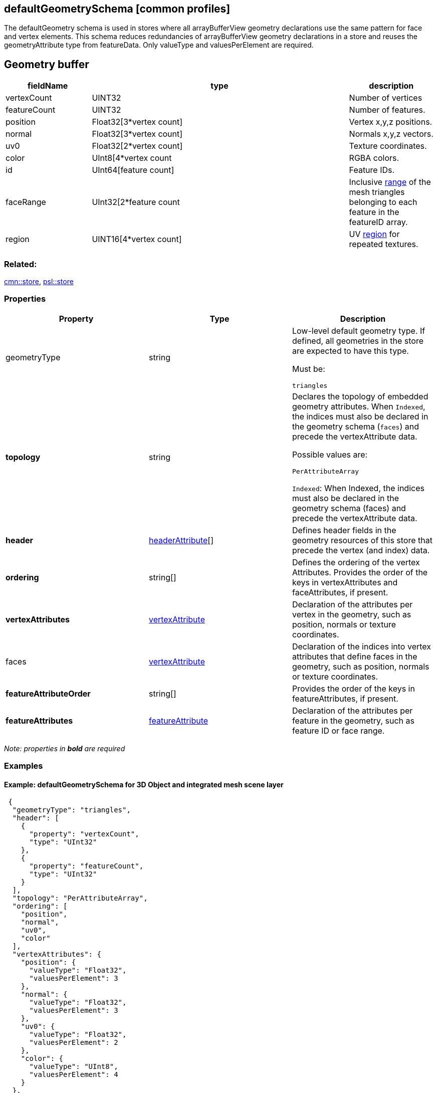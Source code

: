 == defaultGeometrySchema [common profiles]

The defaultGeometry schema is used in stores where all arrayBufferView
geometry declarations use the same pattern for face and vertex elements.
This schema reduces redundancies of arrayBufferView geometry
declarations in a store and reuses the geometryAttribute type from
featureData. Only valueType and valuesPerElement are required.

== Geometry buffer

[width="100%",cols="20%,60%,20%",options="header",]
|===
|fieldName |type |description
|vertexCount |UINT32 |Number of vertices

|featureCount |UINT32 |Number of features.

|position |Float32[3*vertex count] |Vertex x,y,z positions.

|normal |Float32[3*vertex count] |Normals x,y,z vectors.

|uv0 |Float32[2*vertex count] |Texture coordinates.

|color |UInt8[4*vertex count |RGBA colors.

|id |UInt64[feature count] |Feature IDs.

|faceRange |UInt32[2*feature count |Inclusive
link:../1.7/geometryFaceRange.cmn.md[range] of the mesh triangles
belonging to each feature in the featureID array.

|region |UINT16[4*vertex count] |UV
link:../1.7/geometryUVRegion.cmn.adoc[region] for repeated textures.
|===

=== Related:

link:store.cmn.adoc[cmn::store], link:store.psl.adoc[psl::store]

=== Properties

[cols=",,",options="header",]
|===
|Property |Type |Description

| geometryType | string | Low-level default geometry type. If defined,
all geometries in the store are expected to have this type.

Must be:

`triangles`

| *topology* | string | Declares the topology of embedded geometry
attributes. When `Indexed`, the indices must also be declared in the
geometry schema (`faces`) and precede the vertexAttribute data.

Possible values are:

`PerAttributeArray`

`Indexed`: When Indexed, the indices must also be declared in the
geometry schema (faces) and precede the vertexAttribute data.

| *header* | link:headerAttribute.cmn.adoc[headerAttribute][] | Defines
header fields in the geometry resources of this store that precede the
vertex (and index) data. 
| *ordering* | string[] | Defines the ordering of the vertex Attributes. Provides the order of the keys in vertexAttributes and faceAttributes, if present.
| *vertexAttributes* | link:vertexAttribute.cmn.adoc[vertexAttribute] | Declaration of the
attributes per vertex in the geometry, such as position, normals or
texture coordinates. 
| faces | link:vertexAttribute.cmn.adoc[vertexAttribute] | Declaration of the indices into vertex attributes that define faces in the geometry, such as position, normals or texture coordinates. 
| *featureAttributeOrder* | string[] | Provides the order of the keys in featureAttributes, if
present. 
| *featureAttributes* |link:featureAttribute.cmn.adoc[featureAttribute] | Declaration of the
attributes per feature in the geometry, such as feature ID or face range. 
|===

_Note: properties in *bold* are required_

=== Examples

==== Example: defaultGeometrySchema for 3D Object and integrated mesh scene layer

[source,json]
----
 {
  "geometryType": "triangles",
  "header": [
    {
      "property": "vertexCount",
      "type": "UInt32"
    },
    {
      "property": "featureCount",
      "type": "UInt32"
    }
  ],
  "topology": "PerAttributeArray",
  "ordering": [
    "position",
    "normal",
    "uv0",
    "color"
  ],
  "vertexAttributes": {
    "position": {
      "valueType": "Float32",
      "valuesPerElement": 3
    },
    "normal": {
      "valueType": "Float32",
      "valuesPerElement": 3
    },
    "uv0": {
      "valueType": "Float32",
      "valuesPerElement": 2
    },
    "color": {
      "valueType": "UInt8",
      "valuesPerElement": 4
    }
  },
  "featureAttributeOrder": [
    "id",
    "faceRange"
  ],
  "featureAttributes": {
    "id": {
      "valueType": "UInt64",
      "valuesPerElement": 1
    },
    "faceRange": {
      "valueType": "UInt32",
      "valuesPerElement": 2
    }
  }
} 
----
